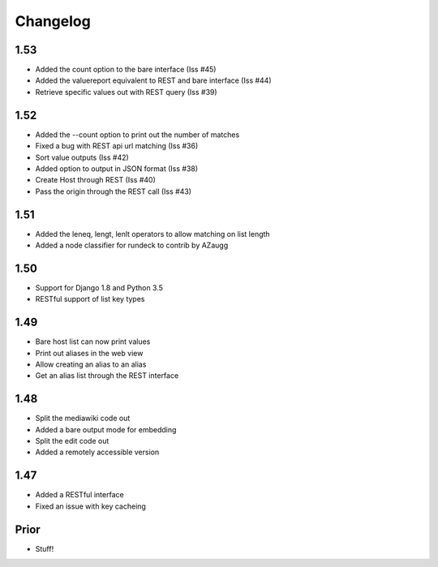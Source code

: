 Changelog
---------

1.53
====
* Added the count option to the bare interface (Iss #45)
* Added the valuereport equivalent to REST and bare interface (Iss #44)
* Retrieve specific values out with REST query (Iss #39)

1.52
====
* Added the --count option to print out the number of matches
* Fixed a bug with REST api url matching (Iss #36)
* Sort value outputs (Iss #42)
* Added option to output in JSON format (Iss #38)
* Create Host through REST (Iss #40)
* Pass the origin through the REST call (Iss #43)

1.51
====
* Added the leneq, lengt, lenlt operators to allow matching on list length
* Added a node classifier for rundeck to contrib by AZaugg

1.50
====
* Support for Django 1.8 and Python 3.5
* RESTful support of list key types

1.49
====
* Bare host list can now print values
* Print out aliases in the web view
* Allow creating an alias to an alias
* Get an alias list through the REST interface

1.48
====

* Split the mediawiki code out
* Added a bare output mode for embedding
* Split the edit code out
* Added a remotely accessible version

1.47
====
* Added a RESTful interface
* Fixed an issue with key cacheing

Prior
=====
* Stuff!
